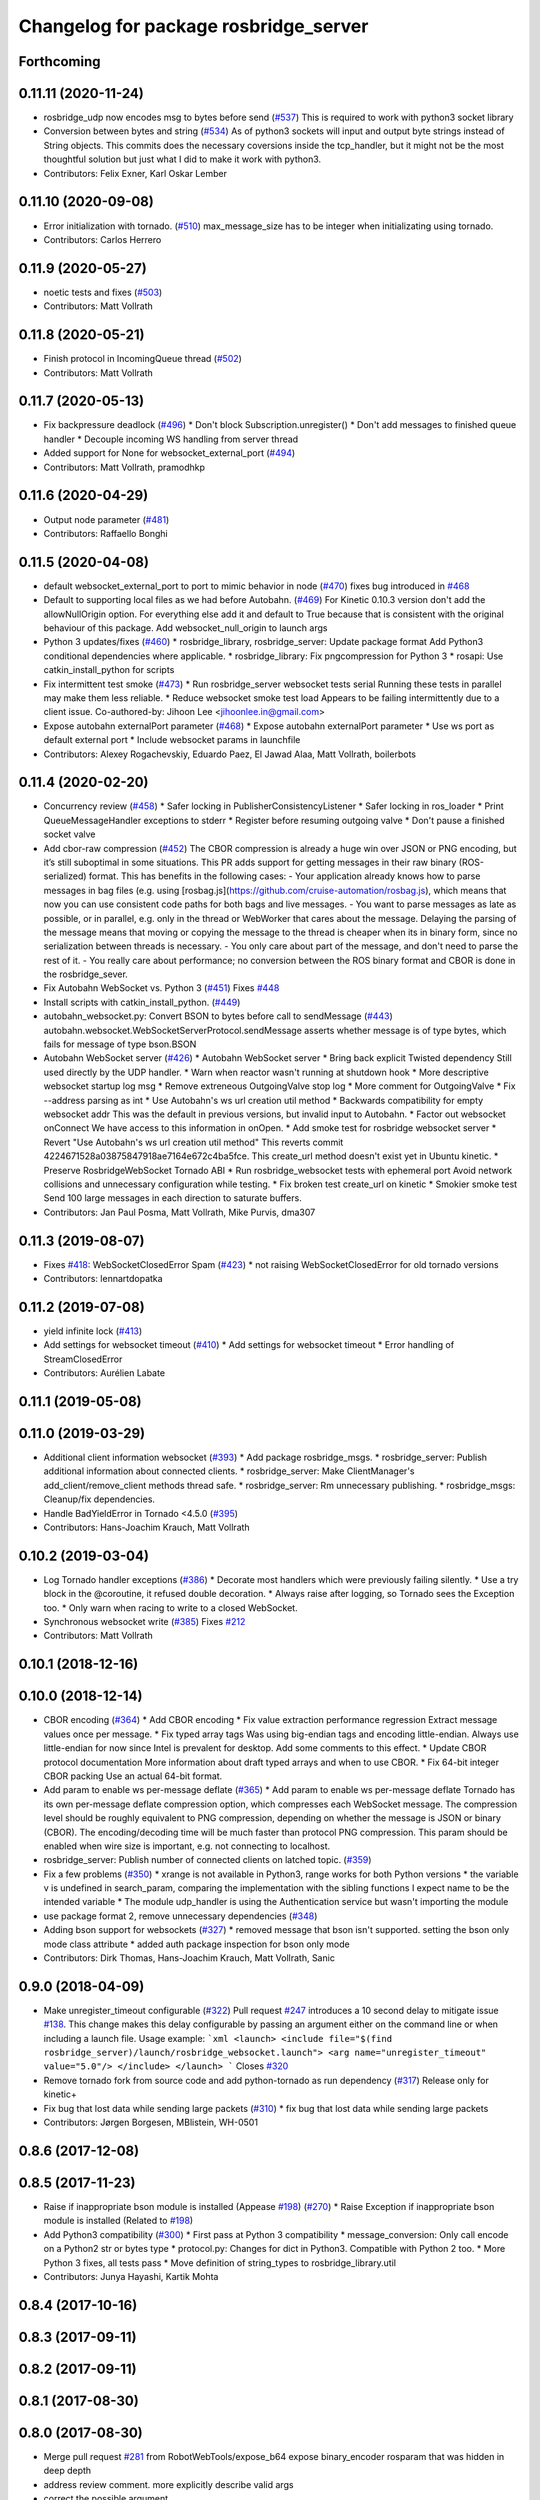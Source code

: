 ^^^^^^^^^^^^^^^^^^^^^^^^^^^^^^^^^^^^^^
Changelog for package rosbridge_server
^^^^^^^^^^^^^^^^^^^^^^^^^^^^^^^^^^^^^^

Forthcoming
-----------

0.11.11 (2020-11-24)
--------------------
* rosbridge_udp now encodes msg to bytes before send (`#537 <https://github.com/RobotWebTools/rosbridge_suite/issues/537>`_)
  This is required to work with python3 socket library
* Conversion between bytes and string (`#534 <https://github.com/RobotWebTools/rosbridge_suite/issues/534>`_)
  As of python3 sockets will input and output byte strings instead of String objects.
  This commits does the necessary coversions inside the tcp_handler, but it might
  not be the most thoughtful solution but just what I did to make it work with
  python3.
* Contributors: Felix Exner, Karl Oskar Lember

0.11.10 (2020-09-08)
--------------------
* Error initialization with tornado. (`#510 <https://github.com/RobotWebTools/rosbridge_suite/issues/510>`_)
  max_message_size has to be integer when initializating using tornado.
* Contributors: Carlos Herrero

0.11.9 (2020-05-27)
-------------------
* noetic tests and fixes (`#503 <https://github.com/RobotWebTools/rosbridge_suite/issues/503>`_)
* Contributors: Matt Vollrath

0.11.8 (2020-05-21)
-------------------
* Finish protocol in IncomingQueue thread (`#502 <https://github.com/RobotWebTools/rosbridge_suite/issues/502>`_)
* Contributors: Matt Vollrath

0.11.7 (2020-05-13)
-------------------
* Fix backpressure deadlock (`#496 <https://github.com/RobotWebTools/rosbridge_suite/issues/496>`_)
  * Don't block Subscription.unregister()
  * Don't add messages to finished queue handler
  * Decouple incoming WS handling from server thread
* Added support for None for websocket_external_port (`#494 <https://github.com/RobotWebTools/rosbridge_suite/issues/494>`_)
* Contributors: Matt Vollrath, pramodhkp

0.11.6 (2020-04-29)
-------------------
* Output node parameter (`#481 <https://github.com/RobotWebTools/rosbridge_suite/issues/481>`_)
* Contributors: Raffaello Bonghi

0.11.5 (2020-04-08)
-------------------
* default websocket_external_port to port to mimic behavior in node (`#470 <https://github.com/RobotWebTools/rosbridge_suite/issues/470>`_)
  fixes bug introduced in `#468 <https://github.com/RobotWebTools/rosbridge_suite/issues/468>`_
* Default to supporting local files as we had before Autobahn. (`#469 <https://github.com/RobotWebTools/rosbridge_suite/issues/469>`_)
  For Kinetic 0.10.3 version don't add the allowNullOrigin option.
  For everything else add it and default to True because that is
  consistent with the original behaviour of this package.
  Add websocket_null_origin to launch args
* Python 3 updates/fixes (`#460 <https://github.com/RobotWebTools/rosbridge_suite/issues/460>`_)
  * rosbridge_library, rosbridge_server: Update package format
  Add Python3 conditional dependencies where applicable.
  * rosbridge_library: Fix pngcompression for Python 3
  * rosapi: Use catkin_install_python for scripts
* Fix intermittent test smoke (`#473 <https://github.com/RobotWebTools/rosbridge_suite/issues/473>`_)
  * Run rosbridge_server websocket tests serial
  Running these tests in parallel may make them less reliable.
  * Reduce websocket smoke test load
  Appears to be failing intermittently due to a client issue.
  Co-authored-by: Jihoon Lee <jihoonlee.in@gmail.com>
* Expose autobahn externalPort parameter (`#468 <https://github.com/RobotWebTools/rosbridge_suite/issues/468>`_)
  * Expose autobahn externalPort parameter
  * Use ws port as default external port
  * Include websocket params in launchfile
* Contributors: Alexey Rogachevskiy, Eduardo Paez, El Jawad Alaa, Matt Vollrath, boilerbots

0.11.4 (2020-02-20)
-------------------
* Concurrency review (`#458 <https://github.com/RobotWebTools/rosbridge_suite/issues/458>`_)
  * Safer locking in PublisherConsistencyListener
  * Safer locking in ros_loader
  * Print QueueMessageHandler exceptions to stderr
  * Register before resuming outgoing valve
  * Don't pause a finished socket valve
* Add cbor-raw compression (`#452 <https://github.com/RobotWebTools/rosbridge_suite/issues/452>`_)
  The CBOR compression is already a huge win over JSON or PNG encoding,
  but it’s still suboptimal in some situations. This PR adds support for
  getting messages in their raw binary (ROS-serialized) format. This has
  benefits in the following cases:
  - Your application already knows how to parse messages in bag files
  (e.g. using [rosbag.js](https://github.com/cruise-automation/rosbag.js),
  which means that now you can use consistent code paths for both bags
  and live messages.
  - You want to parse messages as late as possible, or in parallel, e.g.
  only in the thread or WebWorker that cares about the message. Delaying
  the parsing of the message means that moving or copying the message to
  the thread is cheaper when its in binary form, since no serialization
  between threads is necessary.
  - You only care about part of the message, and don't need to parse the
  rest of it.
  - You really care about performance; no conversion between the ROS
  binary format and CBOR is done in the rosbridge_sever.
* Fix Autobahn WebSocket vs. Python 3 (`#451 <https://github.com/RobotWebTools/rosbridge_suite/issues/451>`_)
  Fixes `#448 <https://github.com/RobotWebTools/rosbridge_suite/issues/448>`_
* Install scripts with catkin_install_python. (`#449 <https://github.com/RobotWebTools/rosbridge_suite/issues/449>`_)
* autobahn_websocket.py: Convert BSON to bytes before call to sendMessage (`#443 <https://github.com/RobotWebTools/rosbridge_suite/issues/443>`_)
  autobahn.websocket.WebSocketServerProtocol.sendMessage asserts whether message is of type bytes, which fails for message of type bson.BSON
* Autobahn WebSocket server (`#426 <https://github.com/RobotWebTools/rosbridge_suite/issues/426>`_)
  * Autobahn WebSocket server
  * Bring back explicit Twisted dependency
  Still used directly by the UDP handler.
  * Warn when reactor wasn't running at shutdown hook
  * More descriptive websocket startup log msg
  * Remove extreneous OutgoingValve stop log
  * More comment for OutgoingValve
  * Fix --address parsing as int
  * Use Autobahn's ws url creation util method
  * Backwards compatibility for empty websocket addr
  This was the default in previous versions, but invalid input to
  Autobahn.
  * Factor out websocket onConnect
  We have access to this information in onOpen.
  * Add smoke test for rosbridge websocket server
  * Revert "Use Autobahn's ws url creation util method"
  This reverts commit 4224671528a03875847918ae7164e672c4ba5fce.
  This create_url method doesn't exist yet in Ubuntu kinetic.
  * Preserve RosbridgeWebSocket Tornado ABI
  * Run rosbridge_websocket tests with ephemeral port
  Avoid network collisions and unnecessary configuration while testing.
  * Fix broken test create_url on kinetic
  * Smokier smoke test
  Send 100 large messages in each direction to saturate buffers.
* Contributors: Jan Paul Posma, Matt Vollrath, Mike Purvis, dma307

0.11.3 (2019-08-07)
-------------------
* Fixes `#418 <https://github.com/RobotWebTools/rosbridge_suite/issues/418>`_: WebSocketClosedError Spam (`#423 <https://github.com/RobotWebTools/rosbridge_suite/issues/423>`_)
  * not raising WebSocketClosedError for old tornado versions
* Contributors: lennartdopatka

0.11.2 (2019-07-08)
-------------------
* yield infinite lock (`#413 <https://github.com/RobotWebTools/rosbridge_suite/issues/413>`_)
* Add settings for websocket timeout (`#410 <https://github.com/RobotWebTools/rosbridge_suite/issues/410>`_)
  * Add settings for websocket timeout
  * Error handling of StreamClosedError
* Contributors: Aurélien Labate

0.11.1 (2019-05-08)
-------------------

0.11.0 (2019-03-29)
-------------------
* Additional client information websocket (`#393 <https://github.com/RobotWebTools/rosbridge_suite/issues/393>`_)
  * Add package rosbridge_msgs.
  * rosbridge_server: Publish additional information about connected clients.
  * rosbridge_server: Make ClientManager's add_client/remove_client methods thread safe.
  * rosbridge_server: Rm unnecessary publishing.
  * rosbridge_msgs: Cleanup/fix dependencies.
* Handle BadYieldError in Tornado <4.5.0 (`#395 <https://github.com/RobotWebTools/rosbridge_suite/issues/395>`_)
* Contributors: Hans-Joachim Krauch, Matt Vollrath

0.10.2 (2019-03-04)
-------------------
* Log Tornado handler exceptions (`#386 <https://github.com/RobotWebTools/rosbridge_suite/issues/386>`_)
  * Decorate most handlers which were previously failing silently.
  * Use a try block in the @coroutine, it refused double decoration.
  * Always raise after logging, so Tornado sees the Exception too.
  * Only warn when racing to write to a closed WebSocket.
* Synchronous websocket write (`#385 <https://github.com/RobotWebTools/rosbridge_suite/issues/385>`_)
  Fixes `#212 <https://github.com/RobotWebTools/rosbridge_suite/issues/212>`_
* Contributors: Matt Vollrath

0.10.1 (2018-12-16)
-------------------

0.10.0 (2018-12-14)
-------------------
* CBOR encoding (`#364 <https://github.com/RobotWebTools/rosbridge_suite/issues/364>`_)
  * Add CBOR encoding
  * Fix value extraction performance regression
  Extract message values once per message.
  * Fix typed array tags
  Was using big-endian tags and encoding little-endian.
  Always use little-endian for now since Intel is prevalent for desktop.
  Add some comments to this effect.
  * Update CBOR protocol documentation
  More information about draft typed arrays and when to use CBOR.
  * Fix 64-bit integer CBOR packing
  Use an actual 64-bit format.
* Add param to enable ws per-message deflate (`#365 <https://github.com/RobotWebTools/rosbridge_suite/issues/365>`_)
  * Add param to enable ws per-message deflate
  Tornado has its own per-message deflate compression option, which
  compresses each WebSocket message.  The compression level should be
  roughly equivalent to PNG compression, depending on whether the message is
  JSON or binary (CBOR).  The encoding/decoding time will be much faster
  than protocol PNG compression.
  This param should be enabled when wire size is important, e.g. not
  connecting to localhost.
* rosbridge_server: Publish number of connected clients on latched topic. (`#359 <https://github.com/RobotWebTools/rosbridge_suite/issues/359>`_)
* Fix a few problems (`#350 <https://github.com/RobotWebTools/rosbridge_suite/issues/350>`_)
  * xrange is not available in Python3, range works for both Python versions
  * the variable v is undefined in search_param, comparing the implementation with the sibling functions I expect name to be the intended variable
  * The module udp_handler is using the Authentication service but wasn't importing the module
* use package format 2, remove unnecessary dependencies (`#348 <https://github.com/RobotWebTools/rosbridge_suite/issues/348>`_)
* Adding bson support for websockets (`#327 <https://github.com/RobotWebTools/rosbridge_suite/issues/327>`_)
  * removed message that bson isn't supported. setting the bson only mode class attribute
  * added auth package inspection for bson only mode
* Contributors: Dirk Thomas, Hans-Joachim Krauch, Matt Vollrath, Sanic

0.9.0 (2018-04-09)
------------------
* Make unregister_timeout configurable (`#322 <https://github.com/RobotWebTools/rosbridge_suite/issues/322>`_)
  Pull request `#247 <https://github.com/RobotWebTools/rosbridge_suite/issues/247>`_ introduces a 10 second delay to mitigate issue `#138 <https://github.com/RobotWebTools/rosbridge_suite/issues/138>`_.
  This change makes this delay configurable by passing an argument either
  on the command line or when including a launch file.
  Usage example:
  ```xml
  <launch>
  <include file="$(find rosbridge_server)/launch/rosbridge_websocket.launch">
  <arg name="unregister_timeout" value="5.0"/>
  </include>
  </launch>
  ```
  Closes `#320 <https://github.com/RobotWebTools/rosbridge_suite/issues/320>`_
* Remove tornado fork from source code and add python-tornado as run dependency (`#317 <https://github.com/RobotWebTools/rosbridge_suite/issues/317>`_)
  Release only for kinetic+
* Fix bug that lost data while sending large packets (`#310 <https://github.com/RobotWebTools/rosbridge_suite/issues/310>`_)
  * fix bug that lost data while sending large packets
* Contributors: Jørgen Borgesen, MBlistein, WH-0501

0.8.6 (2017-12-08)
------------------

0.8.5 (2017-11-23)
------------------
* Raise if inappropriate bson module is installed (Appease `#198 <https://github.com/RobotWebTools/rosbridge_suite/issues/198>`_) (`#270 <https://github.com/RobotWebTools/rosbridge_suite/issues/270>`_)
  * Raise Exception if inappropriate bson module is installed (Related to `#198 <https://github.com/RobotWebTools/rosbridge_suite/issues/198>`_)
* Add Python3 compatibility (`#300 <https://github.com/RobotWebTools/rosbridge_suite/issues/300>`_)
  * First pass at Python 3 compatibility
  * message_conversion: Only call encode on a Python2 str or bytes type
  * protocol.py: Changes for dict in Python3. Compatible with Python 2 too.
  * More Python 3 fixes, all tests pass
  * Move definition of string_types to rosbridge_library.util
* Contributors: Junya Hayashi, Kartik Mohta

0.8.4 (2017-10-16)
------------------

0.8.3 (2017-09-11)
------------------

0.8.2 (2017-09-11)
------------------

0.8.1 (2017-08-30)
------------------

0.8.0 (2017-08-30)
------------------
* Merge pull request `#281 <https://github.com/RobotWebTools/rosbridge_suite/issues/281>`_ from RobotWebTools/expose_b64
  expose binary_encoder rosparam that was hidden in deep depth
* address review comment. more explicitly describe valid args
* correct the possible argument
* expose binary_encoder rosparam that was hidden in deep depth
* Merge pull request `#277 <https://github.com/RobotWebTools/rosbridge_suite/issues/277>`_ from T045T/remove_nodelay_for_udp
  don't try to set TCP nodelay option for UDP
* don't try to set TCP nodelay option for UDP
* Merge pull request `#273 <https://github.com/RobotWebTools/rosbridge_suite/issues/273>`_ from Sanic/set_bson_only_flags
  Set default for bson_only_mode in websocket handler and launch file.
* Set default for bson_only_mode in websocket handler and launch file.
* Merge pull request `#257 <https://github.com/RobotWebTools/rosbridge_suite/issues/257>`_ from Sanic/bson-only-mode
  Implemented a bson_only_mode flag for the TCP version of rosbridge
* Implemented a bson_only_mode flag for the TCP version of rosbridge; This allows you to switch to a full-duplex transmission of BSON messages and therefore eliminates the need for a base64 encoding of binary data; Use the new mode by starting:'roslaunch rosbridge_server rosbridge_tcp.launch bson_only_mode:=True' or passing '--bson_only_mode' to the rosbridge_tcp.py script
* Contributors: Adolfo Rodriguez Tsouroukdissian, Jihoon Lee, Nils Berg, Patrick Mania, pmania

0.7.17 (2017-01-25)
-------------------
* Fixed the launch files for the tcp and udp service. Without these modifications, the rosapi node fails because some rosparams are not defined properly before. Now the launchfiles comply to the websocket version.
* Added default topics to all launch files, and fixed bug where it would crash if nothing was put into the lists as values
* Fix: Set default to publish all topics
  Without better doc, one does not understand why no topics are published. I thought, something is broken.
  With this defaults, everything is working out of the box. And for a more secure setup, one can change it.
* correct default values for security globs
  also accept empty list as the default "do not check globs" value in addition to None.
  Finally, append rosapi service glob after processing command line input so it's not overwritten
* add missing imports and correct default values for glob parameters
* Added services_glob to CallServices, added globs to rosbridge_tcp and rosbridge_udp, and other miscellanous fixes.
* Two minor fixes.
* Added new parameters for topic and service security.
  Added 3 new parameters to rosapi and rosbridge_server which filter the
  topics, services, and parameters broadcast by the server to match an
  array of glob strings.
* Contributors: Devon Ash, Eric, Nils Berg, Patrick Mania, plieningerweb

0.7.16 (2016-08-15)
-------------------

0.7.15 (2016-04-25)
-------------------
* Track Twisted run_depend
  Fixes `#218 <https://github.com/RobotWebTools/rosbridge_suite/issues/218>`_
* Add rosbridge_udp cmake install rule `#225 <https://github.com/RobotWebTools/rosbridge_suite/issues/225>`_
* Stop UDP server on ROS shutdown
* changelog updated
* Track Twisted run_depend
  Fixes `#218 <https://github.com/RobotWebTools/rosbridge_suite/issues/218>`_
* Contributors: Jihoon Lee, Matt Vollrath, Russell Toris

0.7.14 (2016-02-11)
-------------------
* Abort websocket server listen() retry on shutdown
  This allows the server to shut down via SIGINT or SIGTERM during its listen() retry loop.
* rospy.get_param instead of get_param
* actually use those parameters
* remove reference to retry_startup_delay from rosbridge_udp.launch
* clean up parameters and handling
  * make parameters accessible via parameter server for all three versions
  * remove old advertise_service parameters
  * UDP and TCP can't do SSL
  * TCP can't authenticate yet (because the RosbridgeTcpSocket class is instantiated for each request and hence does not hold state)
  * UDP does not take a hostname or address, but rather an interface
* Allow TCP Server to reuse address after restart
  After killing (Ctrl-C) a rosbridge_tcp server instance which has
  connected clients, starting a new instance (on the same port) can
  fail with the error: '[Errno 98] Address already in use'. Although the
  node retries until the server starts, this can take up to a few minutes.
  Instruct the ThreadingTCPServer to allow the reuse of the same address.
* Adding UDP
* Contributors: Matt Vollrath, Nils Berg, Victor Savu, XuHao, xuhao1

0.7.13 (2015-08-14)
-------------------
* Add bson encoding to the server side
* Add default strings for certfile and keyfile
  This allows downstream packages with roslaunch_add_file_check tests to pass.
* Fix whitespace in RosbridgeTcpHandler
* Modularize RosbridgeTcpSocket
* Modularize RosbridgeWebSocket
* add shutdown handling to rosbridge_tcp and make rosbridge_websocket more robust
* Removed space from empty line.
  Thanks @T045T
* Stop IOLoop on shutdown.
* Contributors: Benny, David Lu, Matt Vollrath, Nils Berg, Paul Bovbel

0.7.12 (2015-04-07)
-------------------

0.7.11 (2015-03-23)
-------------------
* rename rosapi script to rosapi_node to address `#170 <https://github.com/RobotWebTools/rosbridge_suite/issues/170>`_
* Enabled TCP nodelay in Websocket handler
* Contributors: Jihoon Lee, Sebastien Mamessier

0.7.10 (2015-02-25)
-------------------

0.7.9 (2015-02-24)
------------------

0.7.8 (2015-01-16)
------------------
* Fix path to Tornado speedup extension source
* Build Tornado speedups
  Fixes `#135 <https://github.com/RobotWebTools/rosbridge_suite/issues/135>`_
* Contributors: Matt Vollrath

0.7.7 (2015-01-06)
------------------
* remove rosbridge_tools from dependency `#163 <https://github.com/RobotWebTools/rosbridge_suite/issues/163>`_
* reverting back the changes
* Contributors: Jihoon Lee

0.7.6 (2014-12-26)
------------------
* 0.7.5
* update changelog
* Function in robridge_tools for importing tornado
* Revert "reverts back to internal tornado until fix is ready"
  This reverts commit 49eeb1d97da154213d3170c95169b5677b329d07.
* 0.7.4
* changelog updated
* reverts back to internal tornado until fix is ready
* 0.7.3
* changelog updated
* 0.7.2
* changelog updated
* use alias to import rosbridge_tool tornado
* move modules under rosbridge_tools
* 0.7.1
* update changelog
* Merge pull request #147 from RobotWebTools/migrate_third_parties
  separate tornado and backports from rosbridge_server
* seprate out third party library and ros related script
* remove setup.py
* add rosbridge_tools as rosbridge_server dependency
* remove python-imaging dependency. it is used in rosbridge_library
* 0.7.0
* changelog updated
* Contributors: Jihoon Lee, Jon Binney, Russell Toris

0.7.5 (2014-12-26)
------------------
* Function in robridge_tools for importing tornado
* Revert "reverts back to internal tornado until fix is ready"
  This reverts commit 49eeb1d97da154213d3170c95169b5677b329d07.
* Contributors: Jon Binney

0.7.4 (2014-12-16)
------------------
* reverts back to internal tornado until fix is ready
* Contributors: Russell Toris

0.7.3 (2014-12-15)
------------------

0.7.2 (2014-12-15)
------------------
* use alias to import rosbridge_tool tornado
* move modules under rosbridge_tools
* 0.7.1
* update changelog
* Merge pull request #147 from RobotWebTools/migrate_third_parties
  separate tornado and backports from rosbridge_server
* seprate out third party library and ros related script
* remove setup.py
* add rosbridge_tools as rosbridge_server dependency
* remove python-imaging dependency. it is used in rosbridge_library
* Contributors: Jihoon Lee, Russell Toris

0.7.1 (2014-12-09)
------------------
* Merge pull request `#147 <https://github.com/RobotWebTools/rosbridge_suite/issues/147>`_ from RobotWebTools/migrate_third_parties
  separate tornado and backports from rosbridge_server
* seprate out third party library and ros related script
* remove setup.py
* add rosbridge_tools as rosbridge_server dependency
* remove python-imaging dependency. it is used in rosbridge_library
* Contributors: Jihoon Lee, Russell Toris

0.7.0 (2014-12-02)
------------------

0.6.8 (2014-11-05)
------------------

0.6.7 (2014-10-22)
------------------
* updated package manifests
* Merge pull request #137 from RobotWebTools/revert
  Revert "Install Tornado via rosdep"
* Revert "Install Tornado via rosdep"
  This reverts commit 2d8a2fa5d23550427d6957acffc7dfa6f55e9c34.
* Contributors: Russell Toris

0.6.6 (2014-10-21)
------------------
* Install Tornado via rosdep
  Use python-tornado-pip to make sure we get the speedups introduced in Tornado 3.2.
* Contributors: Matt Vollrath

0.6.5 (2014-10-14)
------------------
* 0.6.4
* update changelog
* add backports to setup.py, so backports.ssl_match_hostname can be properly resolved
* 0.6.3
* update change log
* Contributors: Jihoon Lee, Nils Berg

0.6.4 (2014-10-08)
------------------
* add backports to setup.py, so backports.ssl_match_hostname can be properly resolved
* Contributors: Nils Berg

0.6.3 (2014-10-07)
------------------

0.6.2 (2014-10-06)
------------------
* Merge pull request #125 from megawac/json
  Remove unused imports; move json imports to utility
* override to enable support for allowing alternate origins
  To accept all cross-origin traffic (which was the default prior to Tornado 4.0), simply override this method to always return true.
* import backports.ssl_match_hostname 3.4.0.2
* upgrade tornado to 4.0.2
* Remove unused json imports; move json imports to utility
  Fixes #7
* Contributors: Graeme Yeates, Ramon Wijnands, Russell Toris

0.6.1 (2014-09-01)
------------------

0.6.0 (2014-05-23)
------------------

0.5.4 (2014-04-17)
------------------

0.5.3 (2014-03-28)
------------------
* rosbridge_server: add install tag for python files, not just symlinks, to make them executable
* Contributors: ipa-mig

0.5.2 (2014-03-14)
------------------
* move global param into local param to address issue `#25 <https://github.com/RobotWebTools/rosbridge_suite/issues/25>`_
* moving global parameter into local parameter to address issue `#25 <https://github.com/RobotWebTools/rosbridge_suite/issues/25>`_
* merging changes of groovy-devel into hydro-devel
* Specific IP adress binding using roslauch
* added parameter lookup to rosbridge_tcp.py, modules where those are used, and default parameters to launch file; internal default-values still get used when launch-file does not provide them; internal defaults can be changed within rosbridge_tcp.py
* increaing max_msg_length - still hardcoded
* preparing pull request for upstream..
* cleanup: files, notes, some code
* cleanup tcp-server
* added message_field <message_intervall> to allow client to control delay between messages from rosbridge
* tested rosbridge_websocket with new capabilities; websocket test scripts not working yet..; but new caps are working when using rosbridge_websocket and tcp2ws wrapper --> so only testscripts need to be fixed for websockets.
* feierabend.. morgen weiter mit server & client JSON-decoder, see notes
* only current changes; not yet done..
* code cleanup, not yet finished..; rosbridge logging much cleaner now
* file extension for websocket server .py
* ...
* ...
* fixed test_server_defragment - recodegit status
* linuxonandroid
* added extension to server script; + symlink
* fixed some parts; ..still better do some redesign for queueing of messages..
* forced tcp_send to use queue and use delay between sends
* blocking behavior for service requests to non-ros; test-scripts use get-ip4 helper function; ..needs a lot cleanup before next steps..
* message_size debugging; TODO: sort list of received fragments! ; make sure receive_buffers are big enough for fragment_size + header..
* some code cleanup
* some minor changes: comments, debug-output, ..
* first working classes: service_server
* added socket_timeout and exception-handling for clients that do not send any data at all but are listening only.
* Catkin fixes for rosbridge TCP.
* Catkinizes rosbridge_tcp.
  Adds launch file too.
* Clean up of Rosbridge TCP.
* add rosbridge_server with tcp socket support
* adapt rosbridge_tcp to groovy-devel structure
* add rosbridge_server with tcp socket support
* Param bug fixed
* SSL options added
* Contributors: Brandon Alexander, Jihoon Lee, Russell Toris, Steffel Fenix, dave, fxm-db, ipa-fxm, root

0.5.1 (2013-10-31)
------------------

0.5.0 (2013-07-17)
------------------
* 0.5.0 preparation for hydro release
* Removes trailing commas.
* removing global bin installation in setup.py
* Contributors: Brandon Alexander, Jihoon Lee

0.4.4 (2013-04-08)
------------------

0.4.3 (2013-04-03 08:24)
------------------------

0.4.2 (2013-04-03 08:12)
------------------------
* launch file location fixed in install
* response from rosauth fixed
* authentication added
* launch file updated with args for port and SSL options
* SSL options added
* eclipse projects removed
* Contributors: Russell Toris

0.4.1 (2013-03-07)
------------------

0.4.0 (2013-03-05)
------------------
* Resolves submodule issues.
* Adds rosbridge_websocket launch file.
* Uses only 1 .gitignore to avoid confusion.
* Fixing rosapi's "Cannot include proxy..." errors.
* Renames server script to rosbridge_websocket.
* Adds BSD license header to code files.
  See Issue `#13 <https://github.com/RobotWebTools/rosbridge_suite/issues/13>`_.
* rosbridge_server requires rosapi.
* Moves rosbridge_server code to scripts.
  Was getting an odd bug with tornado:
  [ERROR] [WallTime: 1356115083.100585] Uncaught exception, closing connection.
  [ERROR] [WallTime: 1356115083.100900] Exception in callback <tornado.stack_context._StackContextWrapper object at 0x1dd6e10>
* Removing ultrajson from rosbridge.
  If JSON parsing becomes a performance bottle neck, we can readd it.
* Refactors rosbridge_server. Adds scripts dir.
* Catkinizing rosbridge_library and server.
* Added command line --port argument.
* Collapse directory structure.
* Moved the packages inside a folder called rosbridge
* Initial commit of rosbridge_server
* Contributors: Austin Hendrix, Brandon Alexander, Jonathan Mace
